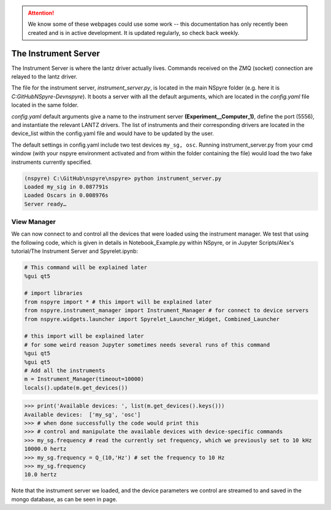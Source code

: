 .. attention::
   
   We know some of these webpages could use some work -- this documentation has only recently been created and is in active development. It is updated regularly, so check back weekly.

#####################
The Instrument Server
#####################

The Instrument Server is where the lantz driver actually lives. Commands
received on the ZMQ (socket) connection are relayed to the lantz driver.

The file for the instrument server, *instrument_server.py*, is located in the
main NSpyre folder (e.g. here it is *C:\GitHub\NSpyre-Dev\nspyre*). It boots a
server with all the default arguments, which are located in the *config.yaml*
file located in the same folder.

*config.yaml* default arguments give a name to the instrument server
**(Experiment__Computer_1)**, define the port (5556), and instantiate the relevant
LANTZ drivers. The list of instruments and their corresponding drivers are
located in the device_list within the config.yaml file and would have to be
updated by the user.

The default settings in config.yaml include two test devices
``my_sg, osc``. Running instrument_server.py from your cmd window (with your nspyre
environment activated and from within the folder containing the file) would load
the two fake instruments currently specified.

.. code-block:: console
   
   (nspyre) C:\GitHub\nspyre\nspyre> python instrument_server.py
   Loaded my_sig in 0.087791s
   Loaded Oscars in 0.008976s
   Server ready…

View Manager
------------

We can now connect to and control all the devices that were loaded using the
instrument manager. We test that using the following code, which is given in
details in Notebook_Example.py within NSpyre, or in Jupyter Scripts/Alex's
tutorial/The Instrument Server and Spyrelet.ipynb:

.. code-block:: python
   
   # This command will be explained later
   %gui qt5
   
   # import libraries
   from nspyre import * # this import will be explained later
   from nspyre.instrument_manager import Instrument_Manager # for connect to device servers
   from nspyre.widgets.launcher import Spyrelet_Launcher_Widget, Combined_Launcher
   
   # this import will be explained later
   # for some weird reason Jupyter sometimes needs several runs of this command
   %gui qt5
   %gui qt5
   # Add all the instruments
   m = Instrument_Manager(timeout=10000)
   locals().update(m.get_devices())
   
>>> print('Available devices: ', list(m.get_devices().keys()))
Available devices:  ['my_sg', 'osc']
>>> # when done successfully the code would print this
>>> # control and manipulate the available devices with device-specific commands
>>> my_sg.frequency # read the currently set frequency, which we previously set to 10 kHz
10000.0 hertz
>>> my_sg.frequency = Q_(10,'Hz') # set the frequency to 10 Hz
>>> my_sg.frequency
10.0 hertz

Note that the instrument server we loaded, and the device parameters we control are
streamed to and saved in the mongo database, as can be seen in page.
